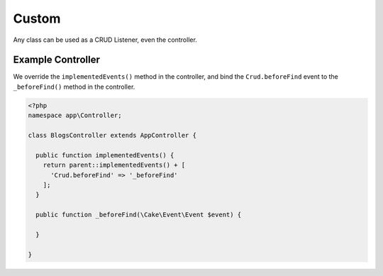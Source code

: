 Custom
======

Any class can be used as a CRUD Listener, even the controller.

Example Controller
------------------

We override the ``implementedEvents()`` method in the controller, and bind
the ``Crud.beforeFind`` event to the ``_beforeFind()`` method in the controller.

.. code-block:: php

  <?php
  namespace app\Controller;

  class BlogsController extends AppController {

    public function implementedEvents() {
      return parent::implementedEvents() + [
        'Crud.beforeFind' => '_beforeFind'
      ];
    }

    public function _beforeFind(\Cake\Event\Event $event) {

    }

  }
